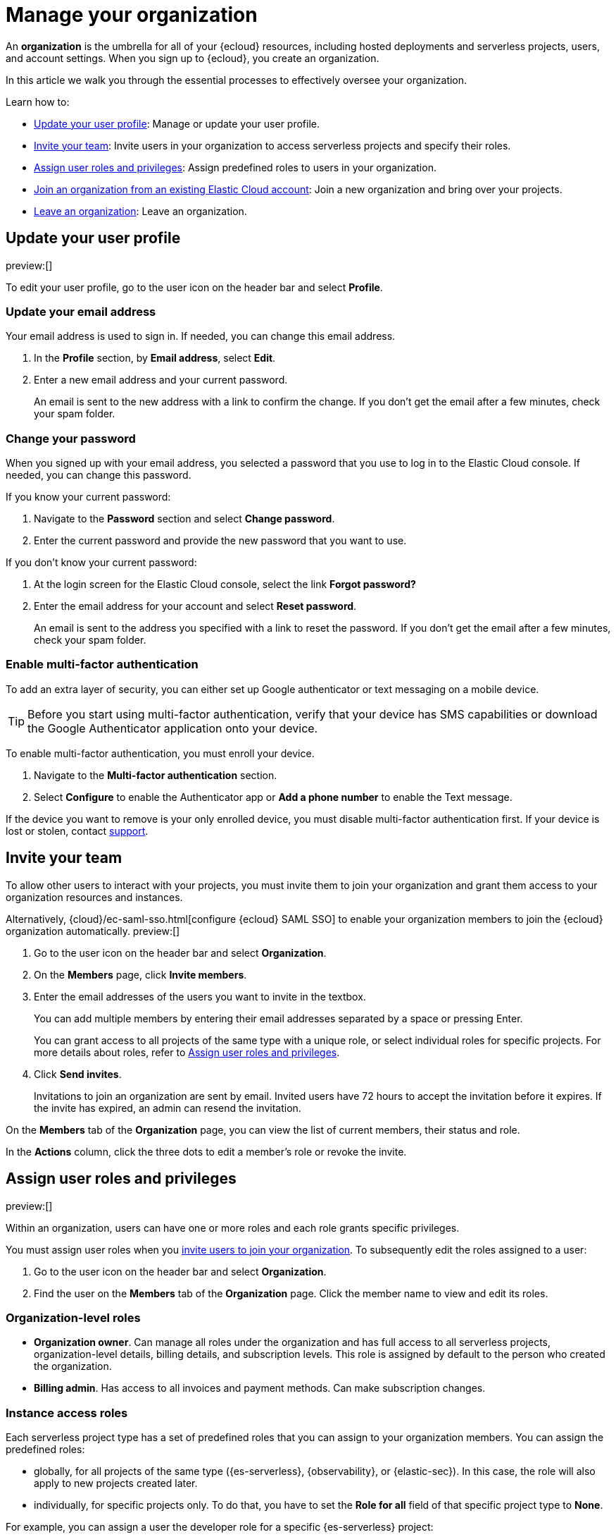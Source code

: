 [[general-manage-organization]]
= Manage your organization

// :description: Manage your Elastic Cloud organization.
// :keywords: serverless, general, organization, overview

An **organization** is the umbrella for all of your {ecloud} resources, including hosted deployments and serverless projects, users, and account settings. When you sign up to {ecloud}, you create an organization.

In this article we walk you through the essential processes to effectively oversee your organization.

Learn how to:

* <<general-user-profile>>: Manage or update your user profile.
* <<general-manage-access-to-organization>>: Invite users in your organization to access serverless projects and specify their roles.
* <<general-assign-user-roles>>: Assign predefined roles to users in your organization.
* <<general-join-organization-from-existing-cloud-account>>: Join a new organization and bring over your projects.
* <<general-leave-an-organization>>: Leave an organization.

[discrete]
[[general-user-profile]]
== Update your user profile

// :description: Manage your profile settings.
// :keywords: serverless, general, profile, update

preview:[]

To edit your user profile, go to the user icon on the header bar and select **Profile**.

[discrete]
[[general-user-profile-update-your-email-address]]
=== Update your email address

Your email address is used to sign in. If needed, you can change this email address.

. In the **Profile** section, by **Email address**, select **Edit**.
. Enter a new email address and your current password.
+
An email is sent to the new address with a link to confirm the change. If you don't get the email after a few minutes, check your spam folder.

[discrete]
[[general-user-profile-change-your-password]]
=== Change your password

When you signed up with your email address, you selected a password that you use to log in to the Elastic Cloud console. If needed, you can change this password.

If you know your current password:

. Navigate to the **Password** section and select **Change password**.
. Enter the current password and provide the new password that you want to use.

If you don't know your current password:

. At the login screen for the Elastic Cloud console, select the link **Forgot password?**
. Enter the email address for your account and select **Reset password**.
+
An email is sent to the address you specified with a link to reset the password. If you don't get the email after a few minutes, check your spam folder.

[discrete]
[[general-user-profile-enable-multi-factor-authentication]]
=== Enable multi-factor authentication

To add an extra layer of security, you can either set up Google authenticator or text messaging on a mobile device.

[TIP]
====
Before you start using multi-factor authentication, verify that your device has SMS capabilities or download the Google Authenticator application onto your device.
====

To enable multi-factor authentication, you must enroll your device.

. Navigate to the **Multi-factor authentication** section.
. Select **Configure** to enable the Authenticator app or **Add a phone number** to enable the Text message.

If the device you want to remove is your only enrolled device, you must disable multi-factor authentication first. If your device is lost or stolen, contact https://support.elastic.co/[support].


[discrete]
[[general-manage-access-to-organization]]
== Invite your team

// :description: Add members to your organization and projects.
// :keywords: serverless, general, organization, overview

To allow other users to interact with your projects, you must invite them to join your organization and grant them access to your organization resources and instances.

Alternatively, {cloud}/ec-saml-sso.html[configure {ecloud} SAML SSO] to enable your organization members to join the {ecloud} organization automatically. preview:[]

. Go to the user icon on the header bar and select **Organization**.
. On the **Members** page, click **Invite members**.
. Enter the email addresses of the users you want to invite in the textbox.
+
You can add multiple members by entering their email addresses separated by a space or pressing Enter.
+
You can grant access to all projects of the same type with a unique role, or select individual roles for specific projects.
For more details about roles, refer to <<general-assign-user-roles>>.
. Click **Send invites**.
+
Invitations to join an organization are sent by email. Invited users have 72 hours to accept the invitation before it expires. If the invite has expired, an admin can resend the invitation.

On the **Members** tab of the **Organization** page, you can view the list of current members, their status and role.

In the **Actions** column, click the three dots to edit a member's role or revoke the invite.

[discrete]
[[general-assign-user-roles]]
== Assign user roles and privileges

// :description: Manage the predefined set of roles and privileges for all your projects.
// :keywords: serverless, general, organization, roles, how to

preview:[]

Within an organization, users can have one or more roles and each role grants specific privileges.

You must assign user roles when you <<general-manage-access-to-organization,invite users to join your organization>>.
To subsequently edit the roles assigned to a user:

. Go to the user icon on the header bar and select **Organization**.
. Find the user on the **Members** tab of the **Organization** page. Click the member name to view and edit its roles.

[discrete]
[[general-assign-user-roles-organization-level-roles]]
=== Organization-level roles

* **Organization owner**. Can manage all roles under the organization and has full access to all serverless projects, organization-level details, billing details, and subscription levels. This role is assigned by default to the person who created the organization.
* **Billing admin**. Has access to all invoices and payment methods. Can make subscription changes.

[discrete]
[[general-assign-user-roles-instance-access-roles]]
=== Instance access roles

Each serverless project type has a set of predefined roles that you can assign to your organization members.
You can assign the predefined roles:

* globally, for all projects of the same type ({es-serverless}, {observability}, or {elastic-sec}). In this case, the role will also apply to new projects created later.
* individually, for specific projects only. To do that, you have to set the **Role for all** field of that specific project type to **None**.

For example, you can assign a user the developer role for a specific {es-serverless} project:

[role="screenshot"]
image::images/individual-role.png[Individual role]

ifdef::serverlessCustomRoles[]

You can also optionally <<custom-roles,create custom roles in a project>>.
To assign a custom role to users, go to "Instance access roles" and select it from the list under the specific project it was created in.

endif::[]

[discrete]
[[general-assign-user-roles-table]]
|===
|Name  |Description  |Available

|Admin |Has full access to project management, properties, and security privileges. Admins log into projects with superuser role privileges. |{es-badge}{obs-badge}{sec-badge}

|Developer |Creates API keys, indices, data streams, adds connectors, and builds visualizations. |{es-badge}

|Viewer |Has read-only access to project details, data, and features. |{es-badge}{obs-badge}{sec-badge}

|Editor |Configures all Observability or Security projects. Has read-only access to data indices. Has full access to all project features. |{obs-badge}{sec-badge}

|Tier 1 analyst |Ideal for initial alert triage. General read access, can create dashboards and visualizations. |{sec-badge}

|Tier 2 analyst |Ideal for alert triage and beginning the investigation process. Can create cases. |{sec-badge}

|Tier 3 analyst |Deeper investigation capabilities. Access to rules, lists, cases, Osquery, and response actions. |{sec-badge}

|Threat intelligence analyst |Access to alerts, investigation tools, and intelligence pages. |{sec-badge}

|Rule author |Access to detection engineering and rule creation. Can create rules from available data sources and add exceptions to reduce false positives. |{sec-badge}

|SOC manager |Access to alerts, cases, investigation tools, endpoint policy management, and response actions. |{sec-badge}

|Endpoint operations analyst |Access to endpoint response actions. Can manage endpoint policies, {fleet}, and integrations. |{sec-badge}

|Platform engineer |Access to {fleet}, integrations, endpoints, and detection content. |{sec-badge}

|Detections admin |All available detection engine permissions to include creating rule actions, such as notifications to third-party systems. |{sec-badge}

|Endpoint policy manager |Access to endpoint policy management and related artifacts. Can manage {fleet} and integrations. |{sec-badge}
|===


[discrete]
[[general-leave-an-organization]]
== Leave an organization

On the **Organization** page, click **Leave organization**.

If you're the only user in the organization, you can only leave if you have deleted all your projects and don't have any pending bills.

[discrete]
[[general-join-organization-from-existing-cloud-account]]
== Join an organization from an existing Elastic Cloud account

// :description: Join a new organization and bring over your projects.
// :keywords: serverless, general, organization, join, how to

If you already belong to an organization, and you want to join a new one, it is currently not possible to bring your projects over to the new organization.

If you want to join a new project, follow these steps:

. Make sure you do not have active projects before you leave your current organization.
. Delete your projects and clear any bills.
. Leave your current organization.
. Ask the administrator to invite you to the organization you want to join.
. Accept the invitation that you will get by email.
